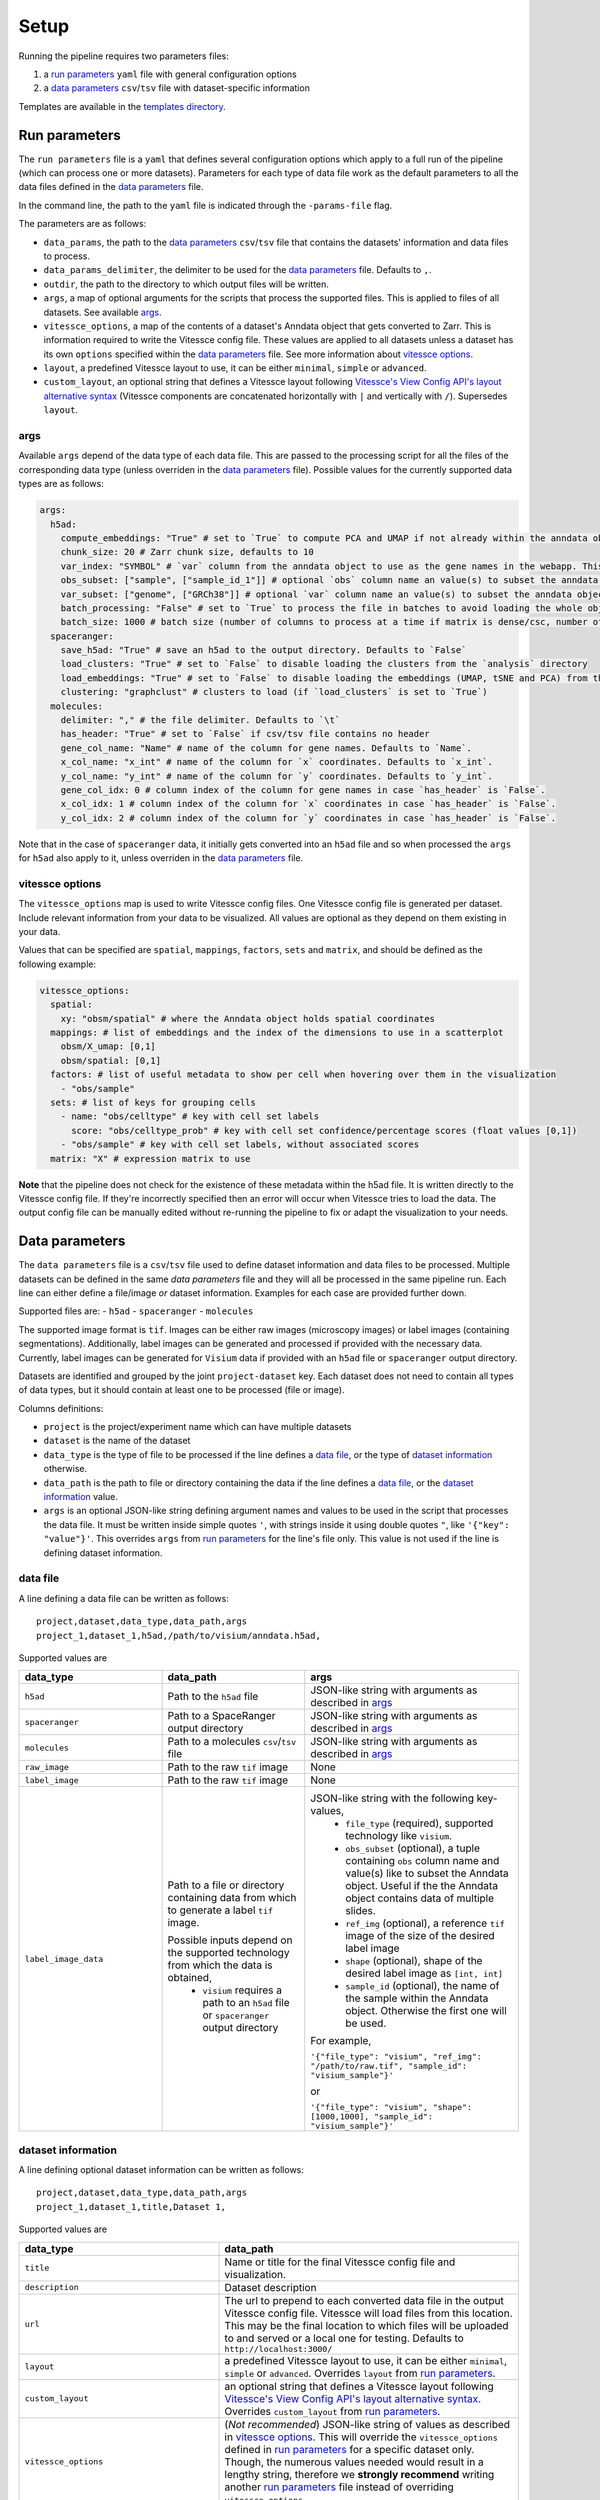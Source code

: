 .. _setup:

Setup
=====

Running the pipeline requires two parameters files:

1. a `run parameters`_ ``yaml`` file with general configuration options
2. a `data parameters`_ ``csv``/``tsv`` file with dataset-specific information

Templates are available in the `templates directory <templates/>`__.

.. _run-parameters:

Run parameters
--------------

The ``run parameters`` file is a ``yaml`` that defines several configuration options which apply to a full run of the pipeline (which can process one or more datasets).
Parameters for each type of data file work as the default parameters to all the data files defined in the `data parameters`_ file.

In the command line, the path to the ``yaml`` file is indicated through the ``-params-file`` flag.

The parameters are as follows:

- ``data_params``, the path to the `data parameters`_ ``csv``/``tsv`` file that contains the datasets' information and data files to process.

- ``data_params_delimiter``, the delimiter to be used for the `data parameters`_ file.
  Defaults to ``,``.

- ``outdir``, the path to the directory to which output files will be written.

- ``args``, a map of optional arguments for the scripts that process the supported files. 
  This is applied to files of all datasets. See available `args`_.

- ``vitessce_options``, a map of the contents of a dataset's Anndata object that gets
  converted to Zarr. This is information required to write the Vitessce
  config file. These values are applied to all datasets unless a dataset
  has its own ``options`` specified within the `data parameters`_ file. 
  See more information about `vitessce options`_.

- ``layout``, a predefined Vitessce layout to use, it can be either
  ``minimal``, ``simple`` or ``advanced``.

- ``custom_layout``, an optional string that defines a Vitessce layout
  following `Vitessce's View Config API's layout alternative
  syntax <https://vitessce.github.io/vitessce-python/api_config.html#vitessce.config.VitessceConfig.layout>`__
  (Vitessce components are concatenated horizontally with ``|`` and
  vertically with ``/``). Supersedes ``layout``.

.. _run-parameters-args:

args
^^^^

Available ``args`` depend of the data type of each data file.
This are passed to the processing script for all the files of the 
corresponding data type (unless overriden in the `data parameters`_ file).
Possible values for the currently supported data types are as follows:

.. code:: yaml

  args:
    h5ad:
      compute_embeddings: "True" # set to `True` to compute PCA and UMAP if not already within the anndata object
      chunk_size: 20 # Zarr chunk size, defaults to 10
      var_index: "SYMBOL" # `var` column from the anndata object to use as the gene names in the webapp. This reindexes the `var` matrix
      obs_subset: ["sample", ["sample_id_1"]] # optional `obs` column name an value(s) to subset the anndata object
      var_subset: ["genome", ["GRCh38"]] # optional `var` column name an value(s) to subset the anndata object
      batch_processing: "False" # set to `True` to process the file in batches to avoid loading the whole object into memory if it is too large
      batch_size: 1000 # batch size (number of columns to process at a time if matrix is dense/csc, number of rows if matrix is csr) if `batch_processing` is set to `True`
    spaceranger:
      save_h5ad: "True" # save an h5ad to the output directory. Defaults to `False`
      load_clusters: "True" # set to `False` to disable loading the clusters from the `analysis` directory
      load_embeddings: "True" # set to `False` to disable loading the embeddings (UMAP, tSNE and PCA) from the `analysis` directory
      clustering: "graphclust" # clusters to load (if `load_clusters` is set to `True`)
    molecules:
      delimiter: "," # the file delimiter. Defaults to `\t`
      has_header: "True" # set to `False` if csv/tsv file contains no header
      gene_col_name: "Name" # name of the column for gene names. Defaults to `Name`.
      x_col_name: "x_int" # name of the column for `x` coordinates. Defaults to `x_int`.
      y_col_name: "y_int" # name of the column for `y` coordinates. Defaults to `y_int`.
      gene_col_idx: 0 # column index of the column for gene names in case `has_header` is `False`.
      x_col_idx: 1 # column index of the column for `x` coordinates in case `has_header` is `False`.
      y_col_idx: 2 # column index of the column for `y` coordinates in case `has_header` is `False`.

Note that in the case of ``spaceranger`` data, it initially gets converted into an ``h5ad`` file
and so when processed the ``args`` for ``h5ad`` also apply to it, 
unless overriden in the `data parameters`_ file.

.. _run-parameters-vitessce-options:

vitessce options
^^^^^^^^^^^^^^^^

The ``vitessce_options`` map is used to write Vitessce config files.
One Vitessce config file is generated per dataset.
Include relevant information from your data to be visualized.
All values are optional as they depend on them existing in your data.

Values that can be specified are ``spatial``, ``mappings``, ``factors``, ``sets`` and ``matrix``,
and should be defined as the following example:

.. code:: yaml

  vitessce_options:
    spatial:
      xy: "obsm/spatial" # where the Anndata object holds spatial coordinates
    mappings: # list of embeddings and the index of the dimensions to use in a scatterplot
      obsm/X_umap: [0,1]
      obsm/spatial: [0,1]
    factors: # list of useful metadata to show per cell when hovering over them in the visualization
      - "obs/sample"
    sets: # list of keys for grouping cells
      - name: "obs/celltype" # key with cell set labels
        score: "obs/celltype_prob" # key with cell set confidence/percentage scores (float values [0,1])
      - "obs/sample" # key with cell set labels, without associated scores
    matrix: "X" # expression matrix to use

**Note** that the pipeline does not check for the existence of these
metadata within the h5ad file. It is written directly to the Vitessce
config file. If they're incorrectly specified then an error will occur when
Vitessce tries to load the data. The output config
file can be manually edited without re-running the pipeline to fix or adapt 
the visualization to your needs.

.. _data-parameters:

Data parameters
---------------

The ``data parameters`` file is a ``csv``/``tsv`` file used to define dataset information and data files to be processed.
Multiple datasets can be defined in the same `data parameters` file and they will all be processed in the same pipeline run.
Each line can either define a file/image *or* dataset information.
Examples for each case are provided further down.

Supported files are:
- ``h5ad``
- ``spaceranger``
- ``molecules``

The supported image format is ``tif``.
Images can be either raw images (microscopy images) or label images (containing segmentations).
Additionally, label images can be generated and processed if provided with the necessary data.
Currently, label images can be generated for ``Visium`` data if provided with an ``h5ad`` file or
``spaceranger`` output directory.

Datasets are identified and grouped by the joint ``project-dataset`` key.
Each dataset does not need to contain all types of data types,
but it should contain at least one to be processed (file or image).

Columns definitions:

- ``project`` is the project/experiment name which can have multiple datasets

- ``dataset`` is the name of the dataset

- ``data_type`` is the type of file to be processed if the line defines a `data file`_,
  or the type of `dataset information`_ otherwise.

- ``data_path`` is the path to file or directory containing the data if the line defines a `data file`_,
  or the `dataset information`_ value.

- ``args`` is an optional JSON-like string defining argument names and values 
  to be used in the script that processes the data file.
  It must be written inside simple quotes ``'``, with strings inside it using double quotes ``"``,
  like ``'{"key": "value"}'``.
  This overrides ``args`` from `run parameters`_ for the line's file only.
  This value is not used if the line is defining dataset information.

.. _data-parameters-data-file:

data file
^^^^^^^^^

A line defining a data file can be written as follows::

    project,dataset,data_type,data_path,args
    project_1,dataset_1,h5ad,/path/to/visium/anndata.h5ad,

Supported values are 

.. list-table:: 
    :widths: 10 10 15
    :header-rows: 1

    * - data_type
      - data_path
      - args
    * - ``h5ad``
      - Path to the ``h5ad`` file
      - JSON-like string with arguments as described in `args`_
    * - ``spaceranger``
      - Path to a SpaceRanger output directory
      - JSON-like string with arguments as described in `args`_
    * - ``molecules``
      - Path to a molecules ``csv``/``tsv`` file
      - JSON-like string with arguments as described in `args`_
    * - ``raw_image``
      - Path to the raw ``tif`` image
      - None
    * - ``label_image``
      - Path to the raw ``tif`` image
      - None
    * - ``label_image_data``
      - Path to a file or directory containing data from which to generate a label ``tif`` image. 
        
        Possible inputs depend on the supported technology from which the data is obtained,
          * ``visium`` requires a path to an ``h5ad`` file or ``spaceranger`` output directory
      - JSON-like string with the following key-values,
          * ``file_type`` (required), supported technology like ``visium``.
          * ``obs_subset`` (optional), a tuple containing ``obs`` column name and value(s) like to subset the Anndata object.
            Useful if the the Anndata object contains data of multiple slides.
          * ``ref_img`` (optional), a reference ``tif`` image of the size of the desired label image
          * ``shape`` (optional), shape of the desired label image as ``[int, int]``
          * ``sample_id`` (optional), the name of the sample within the Anndata object.
            Otherwise the first one will be used.

        For example,

        ``'{"file_type": "visium", "ref_img": "/path/to/raw.tif", "sample_id": "visium_sample"}'``

        or

        ``'{"file_type": "visium", "shape": [1000,1000], "sample_id": "visium_sample"}'``

.. _data-parameters-dataset-info:

dataset information
^^^^^^^^^^^^^^^^^^^

A line defining optional dataset information can be written as follows::

    project,dataset,data_type,data_path,args
    project_1,dataset_1,title,Dataset 1,

Supported values are 

.. list-table:: 
    :widths: 10 15
    :header-rows: 1

    * - data_type
      - data_path
    * - ``title``
      - Name or title for the final Vitessce config file and visualization.
    * - ``description``
      - Dataset description 
    * - ``url``
      - The url to prepend to each converted data file in the output Vitessce config file.
        Vitessce will load files from this location.
        This may be the final location to which files will be uploaded to and served
        or a local one for testing. Defaults to ``http://localhost:3000/``
    * - ``layout``
      - a predefined Vitessce layout to use, it can be either 
        ``minimal``, ``simple`` or ``advanced``.
        Overrides ``layout`` from `run parameters`_.
    * - ``custom_layout``
      - an optional string that defines a Vitessce layout
        following `Vitessce's View Config API's layout alternative
        syntax <https://vitessce.github.io/vitessce-python/api_config.html#vitessce.config.VitessceConfig.layout>`__.
        Overrides ``custom_layout`` from `run parameters`_.
    * - ``vitessce_options``
      - (*Not recommended*) JSON-like string of values as described in `vitessce options`_.
        This will override the ``vitessce_options`` defined in `run parameters`_ for a specific
        dataset only. Though, the numerous values needed would result in a lengthy string,
        therefore we **strongly recommend** writing another `run parameters`_ file instead of 
        overriding ``vitessce_options``.

Note no ``args`` are required for any type of dataset information.

.. _setup-docker :

Docker
------

Before running the pipeline, build the docker images.

.. code:: sh

   cd docker
   ./build-docker-imgs.sh
